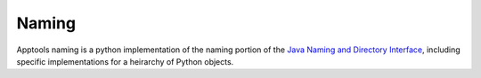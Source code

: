 Naming
======

Apptools naming is a python implementation of the naming portion of the `Java
Naming and Directory Interface <https://docs.oracle.com/javase/tutorial/jndi/TOC.html>`_,
including specific implementations for a heirarchy of Python objects.
